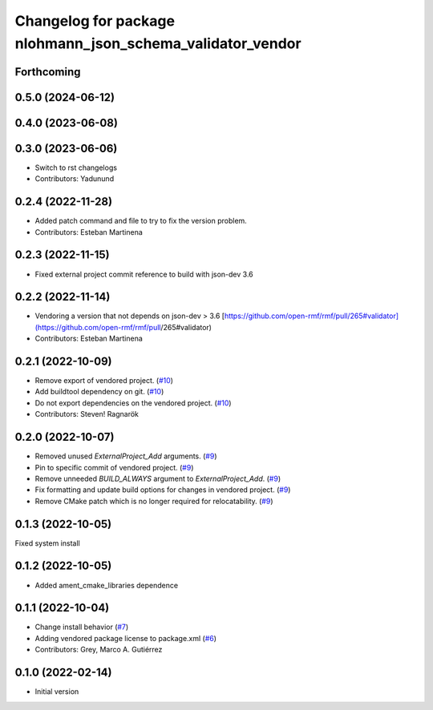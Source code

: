 ^^^^^^^^^^^^^^^^^^^^^^^^^^^^^^^^^^^^^^^^^^^^^^^^^^^^^^^^^^^
Changelog for package nlohmann_json_schema_validator_vendor
^^^^^^^^^^^^^^^^^^^^^^^^^^^^^^^^^^^^^^^^^^^^^^^^^^^^^^^^^^^

Forthcoming
-----------

0.5.0 (2024-06-12)
------------------

0.4.0 (2023-06-08)
------------------

0.3.0 (2023-06-06)
------------------
* Switch to rst changelogs
* Contributors: Yadunund

0.2.4 (2022-11-28)
------------------
* Added patch command and file to try to fix the version problem.
* Contributors: Esteban Martinena

0.2.3 (2022-11-15)
------------------
* Fixed external project commit reference to build with json-dev 3.6

0.2.2 (2022-11-14)
------------------
* Vendoring a version that not depends on json-dev > 3.6
  [https://github.com/open-rmf/rmf/pull/265#validator](https://github.com/open-rmf/rmf/pull/265#validator)
* Contributors: Esteban Martinena

0.2.1 (2022-10-09)
------------------
* Remove export of vendored project. (`#10 <https://github.com/open-rmf/nlohmann_json_schema_validator_vendor/pull/10>`_)
* Add buildtool dependency on git. (`#10 <https://github.com/open-rmf/nlohmann_json_schema_validator_vendor/pull/10>`_)
* Do not export dependencies on the vendored project. (`#10 <https://github.com/open-rmf/nlohmann_json_schema_validator_vendor/pull/10>`_)
* Contributors: Steven! Ragnarök

0.2.0 (2022-10-07)
------------------
* Removed unused `ExternalProject_Add` arguments. (`#9 <https://github.com/open-rmf/nlohmann_json_schema_validator_vendor/pull/9>`_)
* Pin to specific commit of vendored project. (`#9 <https://github.com/open-rmf/nlohmann_json_schema_validator_vendor/pull/9>`_)
* Remove unneeded `BUILD_ALWAYS` argument to `ExternalProject_Add`. (`#9 <https://github.com/open-rmf/nlohmann_json_schema_validator_vendor/pull/9>`_)
* Fix formatting and update build options for changes in vendored project. (`#9 <https://github.com/open-rmf/nlohmann_json_schema_validator_vendor/pull/9>`_)
* Remove CMake patch which is no longer required for relocatability. (`#9 <https://github.com/open-rmf/nlohmann_json_schema_validator_vendor/pull/9>`_)

0.1.3 (2022-10-05)
------------------
Fixed system install

0.1.2 (2022-10-05)
------------------
* Added ament_cmake_libraries dependence

0.1.1 (2022-10-04)
------------------
* Change install behavior (`#7 <https://github.com/open-rmf/nlohmann_json_schema_validator_vendor/pull/7>`_)
* Adding vendored package license to package.xml (`#6 <https://github.com/open-rmf/nlohmann_json_schema_validator_vendor/pull/6>`_)
* Contributors: Grey, Marco A. Gutiérrez

0.1.0 (2022-02-14)
------------------
* Initial version
